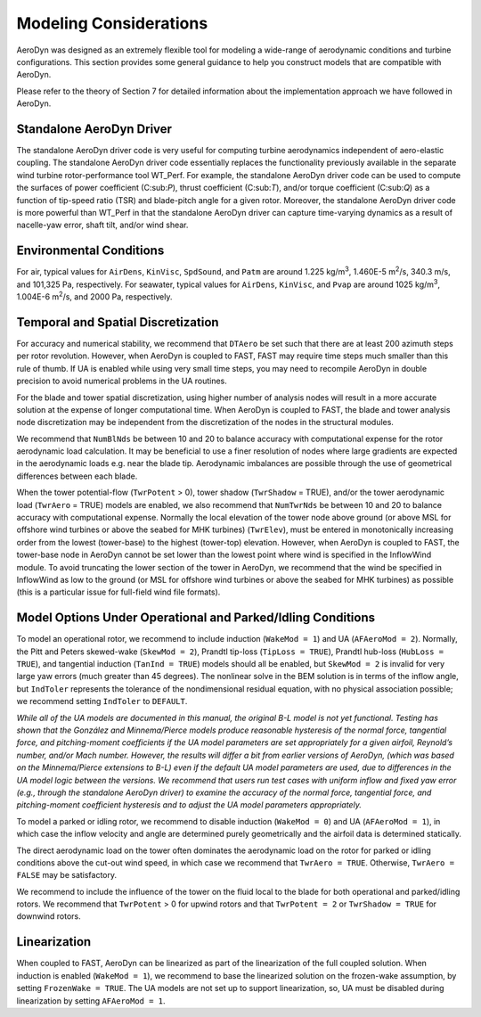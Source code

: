 .. _ad_modeling:

Modeling Considerations
=======================


AeroDyn was designed as an extremely flexible tool for modeling a
wide-range of aerodynamic conditions and turbine configurations. This
section provides some general guidance to help you construct models that
are compatible with AeroDyn.

Please refer to the theory of Section 7 for detailed information about
the implementation approach we have followed in AeroDyn.

Standalone AeroDyn Driver
-------------------------

The standalone AeroDyn driver code is very useful for computing turbine
aerodynamics independent of aero-elastic coupling. The standalone
AeroDyn driver code essentially replaces the functionality previously
available in the separate wind turbine rotor-performance tool WT\_Perf.
For example, the standalone AeroDyn driver code can be used to compute
the surfaces of power coefficient (C:sub:`P`), thrust coefficient
(C:sub:`T`), and/or torque coefficient (C:sub:`Q`) as a function of
tip-speed ratio (TSR) and blade-pitch angle for a given rotor. Moreover,
the standalone AeroDyn driver code is more powerful than WT\_Perf in
that the standalone AeroDyn driver can capture time-varying dynamics as
a result of nacelle-yaw error, shaft tilt, and/or wind shear.

Environmental Conditions
------------------------

For air, typical values for ``AirDens``, ``KinVisc``,
``SpdSound``, and ``Patm`` are around 1.225 kg/m\ :sup:`3`, 1.460E-5
m\ :sup:`2`/s, 340.3 m/s, and 101,325 Pa, respectively. For seawater,
typical values for ``AirDens``, ``KinVisc``, and ``Pvap`` are
around 1025 kg/m\ :sup:`3`, 1.004E-6 m\ :sup:`2`/s, and 2000 Pa,
respectively.

Temporal and Spatial Discretization
-----------------------------------

For accuracy and numerical stability, we recommend that ``DTAero`` be
set such that there are at least 200 azimuth steps per rotor revolution.
However, when AeroDyn is coupled to FAST, FAST may require time steps
much smaller than this rule of thumb. If UA is enabled while using very
small time steps, you may need to recompile AeroDyn in double precision
to avoid numerical problems in the UA routines.

For the blade and tower spatial discretization, using higher number of
analysis nodes will result in a more accurate solution at the expense of
longer computational time. When AeroDyn is coupled to FAST, the blade
and tower analysis node discretization may be independent from the
discretization of the nodes in the structural modules.

We recommend that ``NumBlNds`` be between 10 and 20 to balance
accuracy with computational expense for the rotor aerodynamic load
calculation. It may be beneficial to use a finer resolution of nodes
where large gradients are expected in the aerodynamic loads e.g. near
the blade tip. Aerodynamic imbalances are possible through the use of
geometrical differences between each blade.

When the tower potential-flow (``TwrPotent`` > 0), tower shadow
(``TwrShadow`` = TRUE), and/or the tower aerodynamic load
(``TwrAero`` = TRUE) models are enabled, we also recommend that
``NumTwrNds`` be between 10 and 20 to balance accuracy with
computational expense. Normally the local elevation of the tower node
above ground (or above MSL for offshore wind turbines or above the
seabed for MHK turbines) (``TwrElev``), must be entered in
monotonically increasing order from the lowest (tower-base) to the
highest (tower-top) elevation. However, when AeroDyn is coupled to FAST,
the tower-base node in AeroDyn cannot be set lower than the lowest point
where wind is specified in the InflowWind module. To avoid truncating
the lower section of the tower in AeroDyn, we recommend that the wind be
specified in InflowWind as low to the ground (or MSL for offshore wind
turbines or above the seabed for MHK turbines) as possible (this is a
particular issue for full-field wind file formats).

Model Options Under Operational and Parked/Idling Conditions
------------------------------------------------------------ 

To model an operational rotor, we recommend to include induction
(``WakeMod = 1``) and UA (``AFAeroMod = 2``). Normally, the Pitt and
Peters skewed-wake (``SkewMod = 2``), Prandtl tip-loss (``TipLoss
= TRUE``), Prandtl hub-loss (``HubLoss = TRUE``), and tangential
induction (``TanInd = TRUE``) models should all be enabled, but
``SkewMod = 2`` is invalid for very large yaw errors (much greater
than 45 degrees). The nonlinear solve in the BEM solution is in terms of the
inflow angle, but ``IndToler`` represents the tolerance of the
nondimensional residual equation, with no physical association possible;
we recommend setting ``IndToler`` to ``DEFAULT``.

*While all of the UA models are documented in this manual, the original
B-L model is not yet functional. Testing has shown that the González and
Minnema/Pierce models produce reasonable hysteresis of the normal force,
tangential force, and pitching-moment coefficients if the UA model
parameters are set appropriately for a given airfoil, Reynold’s number,
and/or Mach number. However, the results will differ a bit from earlier
versions of AeroDyn, (which was based on the Minnema/Pierce extensions
to B-L) even if the default UA model parameters are used, due to
differences in the UA model logic between the versions. We recommend
that users run test cases with uniform inflow and fixed yaw error (e.g.,
through the standalone AeroDyn driver) to examine the accuracy of the
normal force, tangential force, and pitching-moment coefficient
hysteresis and to adjust the UA model parameters appropriately.*

To model a parked or idling rotor, we recommend to disable induction
(``WakeMod = 0``) and UA (``AFAeroMod = 1``), in which case the
inflow velocity and angle are determined purely geometrically and the
airfoil data is determined statically.

The direct aerodynamic load on the tower often dominates the aerodynamic
load on the rotor for parked or idling conditions above the cut-out wind
speed, in which case we recommend that ``TwrAero = TRUE``. Otherwise,
``TwrAero = FALSE`` may be satisfactory.

We recommend to include the influence of the tower on the fluid local to
the blade for both operational and parked/idling rotors. We recommend
that ``TwrPotent`` > 0 for upwind rotors and that ``TwrPotent = 2``
or ``TwrShadow = TRUE`` for downwind rotors.

Linearization
-------------


When coupled to FAST, AeroDyn can be linearized as part of the
linearization of the full coupled solution. When induction is enabled
(``WakeMod = 1``), we recommend to base the linearized solution on the
frozen-wake assumption, by setting ``FrozenWake = TRUE``. The UA
models are not set up to support linearization, so, UA must be disabled
during linearization by setting ``AFAeroMod = 1``.

